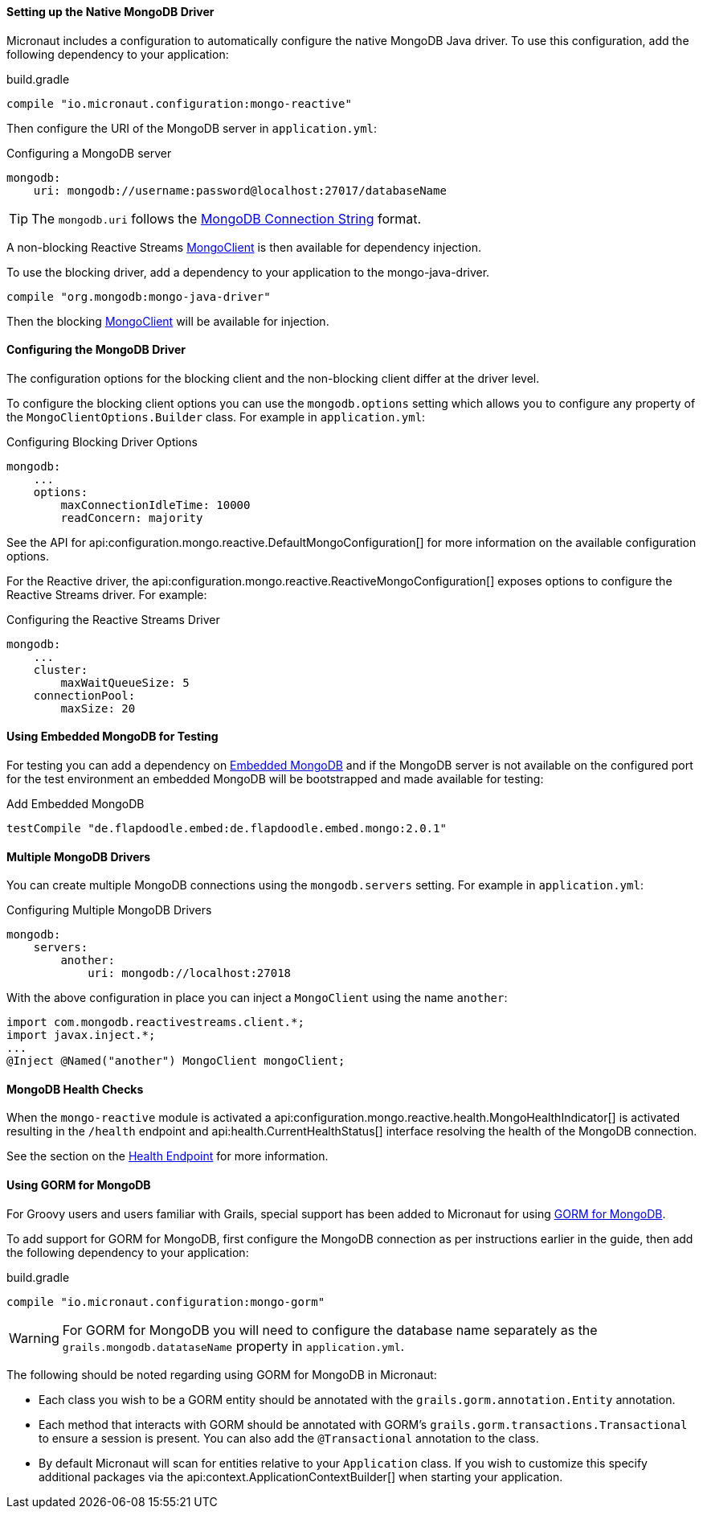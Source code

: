 ==== Setting up the Native MongoDB Driver

Micronaut includes a configuration to automatically configure the native MongoDB Java driver. To use this configuration, add the following dependency to your application:

.build.gradle
[source,groovy]
----
compile "io.micronaut.configuration:mongo-reactive"
----

Then configure the URI of the MongoDB server in `application.yml`:

.Configuring a MongoDB server
[source,yaml]
----
mongodb:
    uri: mongodb://username:password@localhost:27017/databaseName
----

TIP: The `mongodb.uri` follows the https://docs.mongodb.com/manual/reference/connection-string[MongoDB Connection String] format.

A non-blocking Reactive Streams http://mongodb.github.io/mongo-java-driver-reactivestreams/1.8/javadoc/com/mongodb/reactivestreams/client/MongoClient.html[MongoClient] is then available for dependency injection.

To use the blocking driver, add a dependency to your application to the mongo-java-driver.

[source,groovy]
----
compile "org.mongodb:mongo-java-driver"
----

Then the blocking http://mongodb.github.io/mongo-java-driver/3.7/javadoc/com/mongodb/MongoClient.html[MongoClient] will be available for injection.

==== Configuring the MongoDB Driver

The configuration options for the blocking client and the non-blocking client differ at the driver level.

To configure the blocking client options you can use the `mongodb.options` setting which allows you to configure any property of the `MongoClientOptions.Builder` class. For example in `application.yml`:

.Configuring Blocking Driver Options
[source,yaml]
----
mongodb:
    ...
    options:
        maxConnectionIdleTime: 10000
        readConcern: majority
----

See the API for api:configuration.mongo.reactive.DefaultMongoConfiguration[] for more information on the available configuration options.

For the Reactive driver, the api:configuration.mongo.reactive.ReactiveMongoConfiguration[] exposes options to configure the Reactive Streams driver. For example:


.Configuring the Reactive Streams Driver
[source,yaml]
----
mongodb:
    ...
    cluster:
        maxWaitQueueSize: 5
    connectionPool:
        maxSize: 20
----

==== Using Embedded MongoDB for Testing

For testing you can add a dependency on https://github.com/flapdoodle-oss/de.flapdoodle.embed.mongo[Embedded MongoDB] and if the MongoDB server is not available on the configured port for the test environment an embedded MongoDB will be bootstrapped and made available for testing:

.Add Embedded MongoDB
[source,groovy]
----
testCompile "de.flapdoodle.embed:de.flapdoodle.embed.mongo:2.0.1"
----

==== Multiple MongoDB Drivers

You can create multiple MongoDB connections using the `mongodb.servers` setting. For example in `application.yml`:

.Configuring Multiple MongoDB Drivers
[source,yaml]
----
mongodb:
    servers:
        another:
            uri: mongodb://localhost:27018
----

With the above configuration in place you can inject a `MongoClient` using the name `another`:

[source,java]
----
import com.mongodb.reactivestreams.client.*;
import javax.inject.*;
...
@Inject @Named("another") MongoClient mongoClient;
----

==== MongoDB Health Checks

When the `mongo-reactive` module is activated a api:configuration.mongo.reactive.health.MongoHealthIndicator[] is activated resulting in the `/health` endpoint and api:health.CurrentHealthStatus[] interface resolving the health of the MongoDB connection.

See the section on the <<healthEndpoint, Health Endpoint>> for more information.

==== Using GORM for MongoDB

For Groovy users and users familiar with Grails, special support has been added to Micronaut for using http://gorm.grails.org/latest/mongodb/manual[GORM for MongoDB].

To add support for GORM for MongoDB, first configure the MongoDB connection as per instructions earlier in the guide, then add the following dependency to your application:

.build.gradle
[source,groovy]
----
compile "io.micronaut.configuration:mongo-gorm"
----

WARNING: For GORM for MongoDB you will need to configure the database name separately as the `grails.mongodb.datataseName` property in `application.yml`.

The following should be noted regarding using GORM for MongoDB in Micronaut:

* Each class you wish to be a GORM entity should be annotated with the `grails.gorm.annotation.Entity` annotation.
* Each method that interacts with GORM should be annotated with GORM's `grails.gorm.transactions.Transactional` to ensure a session is present. You can also add the `@Transactional` annotation to the class.
* By default Micronaut will scan for entities relative to your `Application` class. If you wish to customize this specify additional packages via the api:context.ApplicationContextBuilder[] when starting your application.
